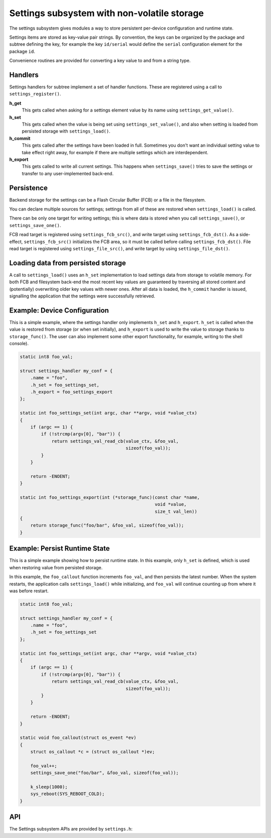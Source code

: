 .. _settings:

Settings subsystem with non-volatile storage
############################################

The settings subsystem gives modules a way to store persistent
per-device configuration and runtime state.

Settings items are stored as key-value pair strings.  By convention,
the keys can be organized by the package and subtree defining the key,
for example the key ``id/serial`` would define the ``serial`` configuration
element for the package ``id``.

Convenience routines are provided for converting a key value to
and from a string type.

Handlers
********

Settings handlers for subtree implement a set of handler functions.
These are registered using a call to ``settings_register()``.

**h_get**
    This gets called when asking for a settings element value
    by its name using ``settings_get_value()``.

**h_set**
    This gets called when the value is being set using ``settings_set_value()``,
    and also when setting is loaded from persisted storage with
    ``settings_load()``.

**h_commit**
    This gets called after the settings have been loaded in full.
    Sometimes you don't want an individual setting value to take
    effect right away, for example if there are multiple settings
    which are interdependent.

**h_export**
    This gets called to write all current settings. This happens
    when ``settings_save()`` tries to save the settings or transfer to any
    user-implemented back-end.

Persistence
***********

Backend storage for the settings can be a Flash Circular Buffer (FCB)
or a file in the filesystem.

You can declare multiple sources for settings; settings from
all of these are restored when ``settings_load()`` is called.

There can be only one target for writing settings; this is where
data is stored when you call ``settings_save()``, or ``settings_save_one()``.

FCB read target is registered using ``settings_fcb_src()``, and write target
using ``settings_fcb_dst()``. As a side-effect,  ``settings_fcb_src()``
initializes the FCB area, so it must be called before calling
``settings_fcb_dst()``. File read target is registered using
``settings_file_src()``, and write target by using ``settings_file_dst()``.

Loading data from persisted storage
***********************************

A call to ``settings_load()`` uses an ``h_set`` implementation
to load settings data from storage to volatile memory.
For both FCB and filesystem back-end the most
recent key values are guaranteed by traversing all stored content
and (potentially) overwriting older key values with newer ones.
After all data is loaded, the ``h_commit`` handler is issued,
signalling the application that the settings were successfully
retrieved.

Example: Device Configuration
*****************************

This is a simple example, where the settings handler only implements ``h_set``
and ``h_export``. ``h_set`` is called when the value is restored from storage
(or when set initially), and ``h_export`` is used to write the value to
storage thanks to ``storage_func()``. The user can also implement some other
export functionality, for example, writing to the shell console).

.. code-block:: c

    static int8 foo_val;

    struct settings_handler my_conf = {
        .name = "foo",
        .h_set = foo_settings_set,
        .h_export = foo_settings_export
    };

    static int foo_settings_set(int argc, char **argv, void *value_ctx)
    {
        if (argc == 1) {
            if (!strcmp(argv[0], "bar")) {
                return settings_val_read_cb(value_ctx, &foo_val,
                                            sizeof(foo_val));
            }
        }

        return -ENOENT;
    }

    static int foo_settings_export(int (*storage_func)(const char *name,
                                                       void *value,
                                                       size_t val_len))
    {
        return storage_func("foo/bar", &foo_val, sizeof(foo_val));
    }

Example: Persist Runtime State
******************************

This is a simple example showing how to persist runtime state. In this example,
only ``h_set`` is defined, which is used when restoring value from
persisted storage.

In this example, the ``foo_callout`` function increments ``foo_val``, and then
persists the latest number. When the system restarts, the application calls
``settings_load()`` while initializing, and ``foo_val`` will continue counting
up from where it was before restart.

.. code-block:: c

    static int8 foo_val;

    struct settings_handler my_conf = {
        .name = "foo",
        .h_set = foo_settings_set
    };

    static int foo_settings_set(int argc, char **argv, void *value_ctx)
    {
        if (argc == 1) {
            if (!strcmp(argv[0], "bar")) {
                return settings_val_read_cb(value_ctx, &foo_val,
                                            sizeof(foo_val));
            }
        }

        return -ENOENT;
    }

    static void foo_callout(struct os_event *ev)
    {
        struct os_callout *c = (struct os_callout *)ev;

        foo_val++;
        settings_save_one("foo/bar", &foo_val, sizeof(foo_val));

        k_sleep(1000);
        sys_reboot(SYS_REBOOT_COLD);
    }

API
***

The Settings subsystem APIs are provided by ``settings.h``:

.. doxygengroup:: settings
   :project: Zephyr

